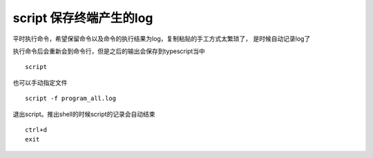 script 保存终端产生的log
========================

平时执行命令，希望保留命令以及命令的执行结果为log，复制粘贴的手工方式太繁琐了，
是时候自动记录log了

执行命令后会重新会到命令行，但是之后的输出会保存到typescript当中

::

   script

也可以手动指定文件

::

   script -f program_all.log

退出script。推出shell的时候script的记录会自动结束

::

   ctrl+d
   exit
